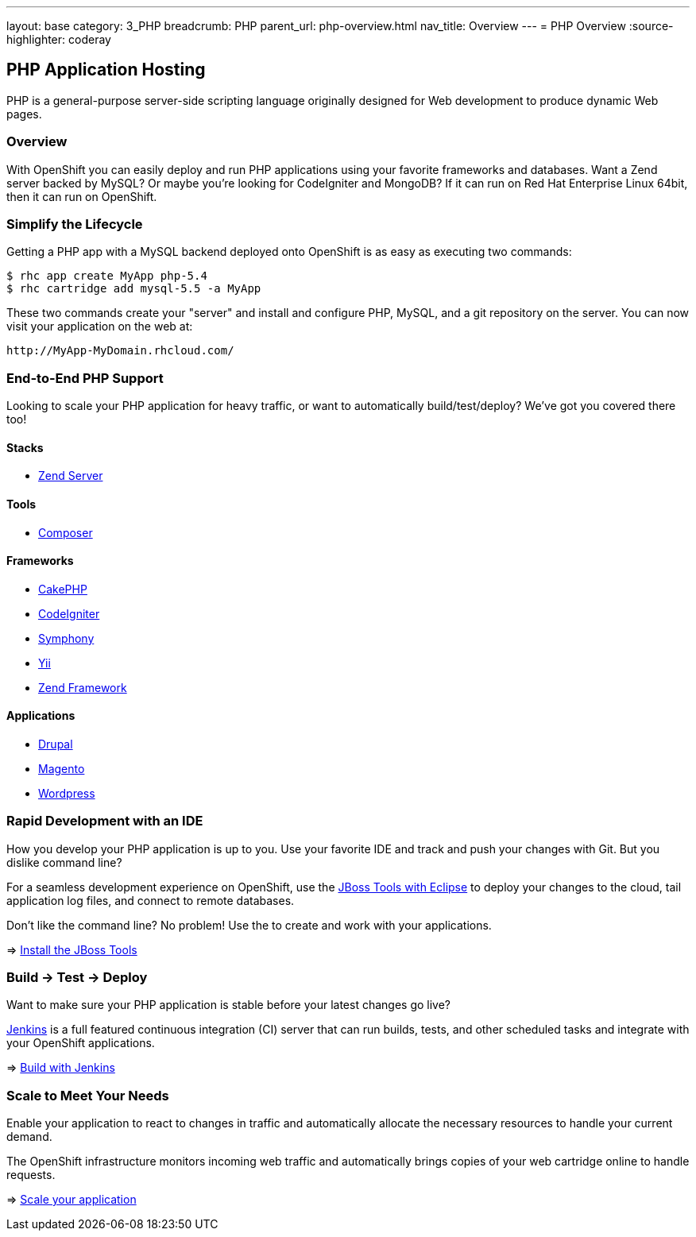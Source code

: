 ---
layout: base
category: 3_PHP
breadcrumb: PHP
parent_url: php-overview.html
nav_title: Overview
---
= PHP Overview
:source-highlighter: coderay

== PHP Application Hosting

PHP is a general-purpose server-side scripting language originally designed for Web development to produce dynamic Web pages.

=== Overview

With OpenShift you can easily deploy and run PHP applications using your favorite frameworks and databases. Want a Zend server backed by MySQL? Or maybe you're looking for CodeIgniter and MongoDB? If it can run on Red Hat Enterprise Linux 64bit, then it can run on OpenShift.

=== Simplify the Lifecycle

Getting a PHP app with a MySQL backend deployed onto OpenShift is as easy as executing two commands:

[source]
--
$ rhc app create MyApp php-5.4
$ rhc cartridge add mysql-5.5 -a MyApp
--

These two commands create your "server" and install and configure PHP, MySQL, and a git repository on the server. You can now visit your application on the web at:

[source]
--
http://MyApp-MyDomain.rhcloud.com/
--

=== End-to-End PHP Support

Looking to scale your PHP application for heavy traffic, or want to automatically build/test/deploy? We've got you covered there too!

==== Stacks

* link:php-zend.html[Zend Server]

==== Tools

* link:php-composer.html[Composer]

==== Frameworks

* link:php-cakephp.html[CakePHP]
* link:php-codeigniter.html[CodeIgniter]
* link:php-symphony.html[Symphony]
* link:php-yii.html[Yii]
* link:php-zend.html[Zend Framework]

==== Applications

* link:php-drupal.html[Drupal]
* link:php-magento.html[Magento]
* link:php-wordpress.html[Wordpress]

=== Rapid Development with an IDE

How you develop your PHP application is up to you. Use your favorite IDE and track and push your changes with Git. But you dislike command line?

For a seamless development experience on OpenShift, use the link:php-jboss.html[JBoss Tools with Eclipse] to deploy your changes to the cloud, tail application log files, and connect to remote databases.

Don't like the command line? No problem! Use the  to create and work with your applications.

=> link:php-jboss.html[Install the JBoss Tools]

=== Build -> Test -> Deploy

Want to make sure your PHP application is stable before your latest changes go live?

link:https://wiki.jenkins-ci.org[Jenkins] is a full featured continuous integration (CI) server that can run builds, tests, and other scheduled tasks and integrate with your OpenShift applications.

=> link:php-jenkins.html[Build with Jenkins]

=== Scale to Meet Your Needs

Enable your application to react to changes in traffic and automatically allocate the necessary resources to handle your current demand.

The OpenShift infrastructure monitors incoming web traffic and automatically brings copies of your web cartridge online to handle requests.

=> link:php-scaling.html[Scale your application]
